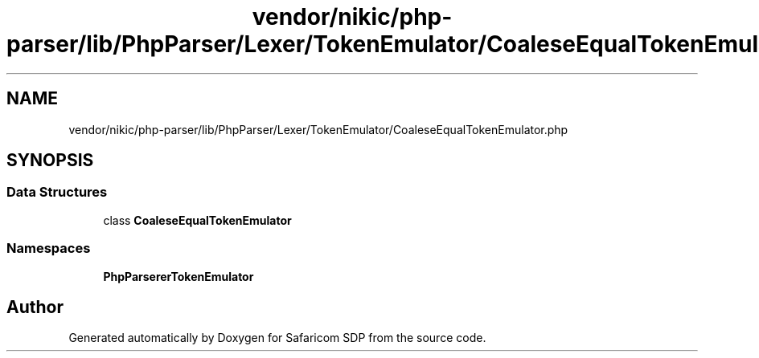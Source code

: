 .TH "vendor/nikic/php-parser/lib/PhpParser/Lexer/TokenEmulator/CoaleseEqualTokenEmulator.php" 3 "Sat Sep 26 2020" "Safaricom SDP" \" -*- nroff -*-
.ad l
.nh
.SH NAME
vendor/nikic/php-parser/lib/PhpParser/Lexer/TokenEmulator/CoaleseEqualTokenEmulator.php
.SH SYNOPSIS
.br
.PP
.SS "Data Structures"

.in +1c
.ti -1c
.RI "class \fBCoaleseEqualTokenEmulator\fP"
.br
.in -1c
.SS "Namespaces"

.in +1c
.ti -1c
.RI " \fBPhpParser\\Lexer\\TokenEmulator\fP"
.br
.in -1c
.SH "Author"
.PP 
Generated automatically by Doxygen for Safaricom SDP from the source code\&.
